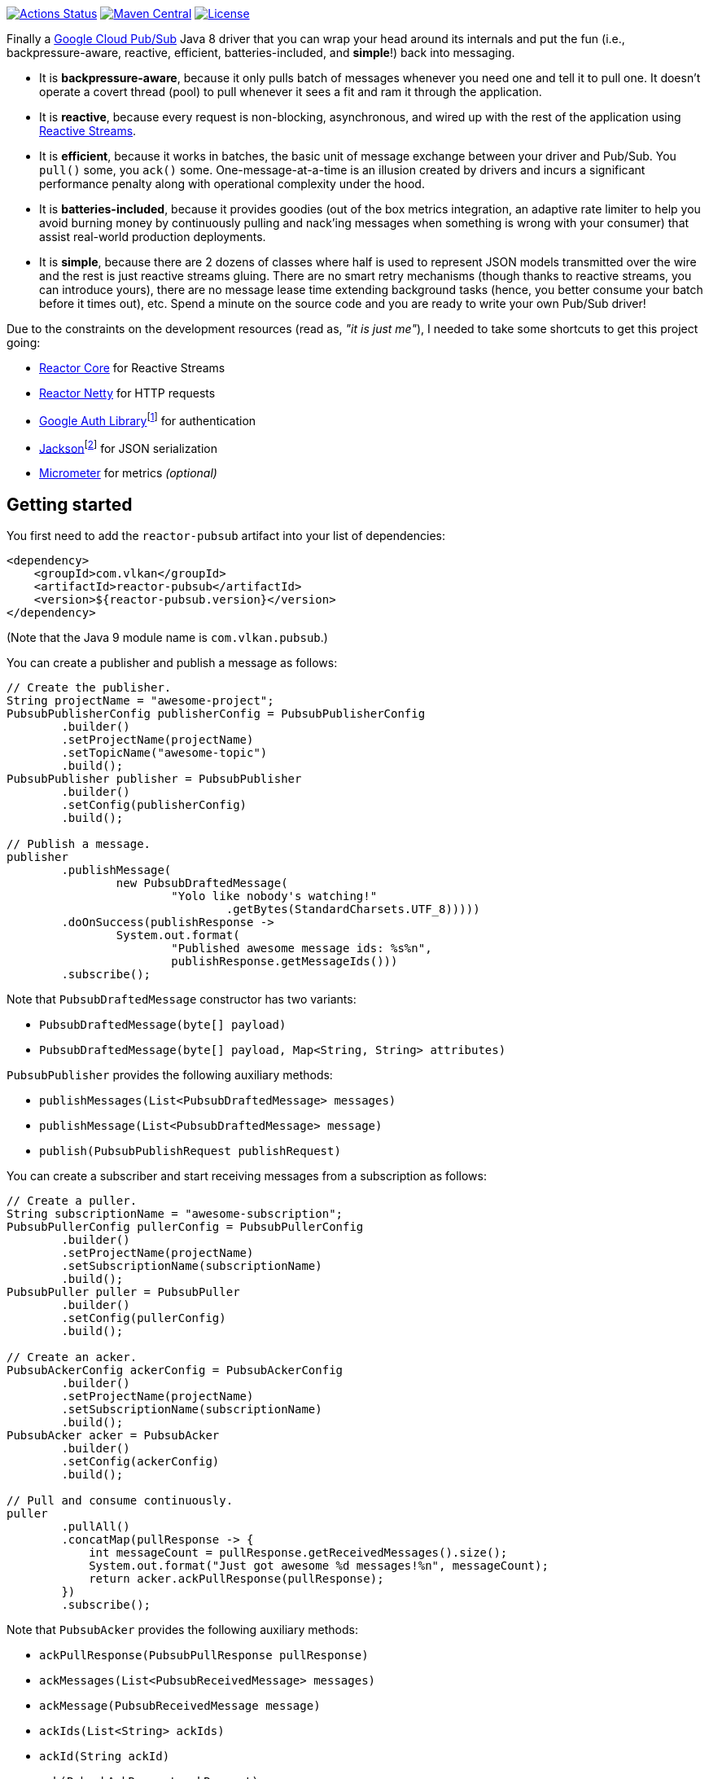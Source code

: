 https://github.com/vy/reactor-pubsub/actions[image:https://github.com/vy/reactor-pubsub/workflows/CI/badge.svg[Actions Status]]
https://search.maven.org/search?q=g:com.vlkan%20a:reactor-pubsub[image:https://img.shields.io/maven-central/v/com.vlkan/reactor-pubsub.svg[Maven Central]]
https://www.apache.org/licenses/LICENSE-2.0.txt[image:https://img.shields.io/github/license/vy/reactor-pubsub.svg[License]]

Finally a https://cloud.google.com/pubsub[Google Cloud Pub/Sub] Java 8 driver
that you can wrap your head around its internals and put the fun (i.e.,
backpressure-aware, reactive, efficient, batteries-included, and *simple*!) back
into messaging.

- It is *backpressure-aware*, because it only pulls batch of messages whenever
  you need one and tell it to pull one. It doesn't operate a covert thread
  (pool) to pull whenever it sees a fit and ram it through the application.

- It is *reactive*, because every request is non-blocking, asynchronous, and
  wired up with the rest of the application using
  http://www.reactive-streams.org[Reactive Streams].

- It is *efficient*, because it works in batches, the basic unit of message
  exchange between your driver and Pub/Sub. You `pull()` some, you `ack()` some.
  One-message-at-a-time is an illusion created by drivers and incurs a
  significant performance penalty along with operational complexity under the
  hood.

- It is *batteries-included*, because it provides goodies (out of the box
  metrics integration, an adaptive rate limiter to help you avoid burning money
  by continuously pulling and nack'ing messages when something is wrong with
  your consumer) that assist real-world production deployments.

- It is *simple*, because there are 2 dozens of classes where half is used to
  represent JSON models transmitted over the wire and the rest is just reactive
  streams gluing. There are no smart retry mechanisms (though thanks to reactive
  streams, you can introduce yours), there are no message lease time extending
  background tasks (hence, you better consume your batch before it times out),
  etc. Spend a minute on the source code and you are ready to write your own
  Pub/Sub driver!

Due to the constraints on the development resources (read as, _"it is just
me"_), I needed to take some shortcuts to get this project going:

- https://github.com/reactor/reactor-core/[Reactor Core] for Reactive Streams

- https://github.com/reactor/reactor-netty[Reactor Netty] for HTTP requests

- https://github.com/googleapis/google-auth-library-java[Google Auth
  Library]footnote:[This could have been replaced with a more lightweight
  alternative, but given you have already been using Pub/Sub, it is highly
  likely that you already sold your soul to some other Google Cloud services
  too. Hence, no need to introduce an extra dependency.] for authentication

- https://github.com/FasterXML/jackson-databind[Jackson]footnote:[https://github.com/googleapis/google-api-java-client[Google
  APIs Client Library] already depends on Jackson.] for JSON serialization

- http://micrometer.io/[Micrometer] for metrics _(optional)_

== Getting started

You first need to add the `reactor-pubsub` artifact into your list of
dependencies:

```xml
<dependency>
    <groupId>com.vlkan</groupId>
    <artifactId>reactor-pubsub</artifactId>
    <version>${reactor-pubsub.version}</version>
</dependency>
```

(Note that the Java 9 module name is `com.vlkan.pubsub`.)

You can create a publisher and publish a message as follows:

```java
// Create the publisher.
String projectName = "awesome-project";
PubsubPublisherConfig publisherConfig = PubsubPublisherConfig
        .builder()
        .setProjectName(projectName)
        .setTopicName("awesome-topic")
        .build();
PubsubPublisher publisher = PubsubPublisher
        .builder()
        .setConfig(publisherConfig)
        .build();

// Publish a message.
publisher
        .publishMessage(
                new PubsubDraftedMessage(
                        "Yolo like nobody's watching!"
                                .getBytes(StandardCharsets.UTF_8)))))
        .doOnSuccess(publishResponse ->
                System.out.format(
                        "Published awesome message ids: %s%n",
                        publishResponse.getMessageIds()))
        .subscribe();
```

Note that `PubsubDraftedMessage` constructor has two variants:

- `PubsubDraftedMessage(byte[] payload)`
- `PubsubDraftedMessage(byte[] payload, Map<String, String> attributes)`

`PubsubPublisher` provides the following auxiliary methods:

- `publishMessages(List<PubsubDraftedMessage> messages)`
- `publishMessage(List<PubsubDraftedMessage> message)`
- `publish(PubsubPublishRequest publishRequest)`

You can create a subscriber and start receiving messages from a subscription as
follows:

```java
// Create a puller.
String subscriptionName = "awesome-subscription";
PubsubPullerConfig pullerConfig = PubsubPullerConfig
        .builder()
        .setProjectName(projectName)
        .setSubscriptionName(subscriptionName)
        .build();
PubsubPuller puller = PubsubPuller
        .builder()
        .setConfig(pullerConfig)
        .build();

// Create an acker.
PubsubAckerConfig ackerConfig = PubsubAckerConfig
        .builder()
        .setProjectName(projectName)
        .setSubscriptionName(subscriptionName)
        .build();
PubsubAcker acker = PubsubAcker
        .builder()
        .setConfig(ackerConfig)
        .build();

// Pull and consume continuously.
puller
        .pullAll()
        .concatMap(pullResponse -> {
            int messageCount = pullResponse.getReceivedMessages().size();
            System.out.format("Just got awesome %d messages!%n", messageCount);
            return acker.ackPullResponse(pullResponse);
        })
        .subscribe();
```

Note that `PubsubAcker` provides the following auxiliary methods:

- `ackPullResponse(PubsubPullResponse pullResponse)`
- `ackMessages(List<PubsubReceivedMessage> messages)`
- `ackMessage(PubsubReceivedMessage message)`
- `ackIds(List<String> ackIds)`
- `ackId(String ackId)`
- `ack(PubsubAckRequest ackRequest)`

== Utilities

The project ships a couple of utilities where you might find them handy in
assembling your messaging pipeline. Even though they are optional, we strongly
recommend their usage.

=== Rate limiter

We strongly encourage everyone to employ the provided rate limiter while
consuming messages. The rationale is simple: In order to avoid burning GCP bills
for nothing, you better cut down the consumption rate if the rest of the system
is indicating a failure.

`reactor-pubsub` provides the following utilities for rate limiting purposes:

- `RateLimiter` is a simple (_package local_) rate limiter.

- `StagedRateLimiter` is a rate limiter with multiple stages. Each stage is
  composed of a _success rate_ and _failure rate_ pair. In the absence of
  failure acknowledgements, excessive permit claims replace the active stage
  with the next faster one, if there is any. Likewise, excessive failure
  acknowledgements replace the active stage with the next slower one, if there
  is any.

One can employ the `StagedRateLimiter` for a `PubsubPuller` as follows:

```java
// Create the staged rate limiter and its reactor decorator.
String stagedRateLimiterName = projectName + '/' + subscriptionName;
StagedRateLimiter stagedRateLimiter = StagedRateLimiter
        .builder()
        .setName(stagedRateLimiterName)
        .setSpec("1/1m:, 1/30s:1/1m, 1/1s:2/1m, :1/3m")     // (default)
        .build();
StagedRateLimiterReactorDecoratorFactory stagedRateLimiterReactorDecoratorFactory =
        StagedRateLimiterReactorDecoratorFactory
                .builder()
                .setStagedRateLimiter(stagedRateLimiter)
                .build();
Function<Flux<PubsubPullResponse>, Flux<PubsubPullResponse>> stagedRateLimiterFluxDecorator =
        stagedRateLimiterReactorDecoratorFactory.ofFlux();

// Employ the staged rate limiter.
puller
        .pullAll()
        .concatMap(pullResponse -> {
            // ...
            return acker.ackPullResponse(pullResponse);
        })
        .transform(stagedRateLimiterFluxDecorator)
        .subscribe();
```

The stages are described in increasing success rate limit order using a
specification format as follows: `1/1m:, 1/30s:1/1m, 1/1s:2/1m, :1/3m`. The
specification is a comma-separated list of _[success rate limit]:[failure rate
limit]_ pairs where, e.g., `1/1h` is used to denote a rate limit of a single
permit per 1 hour. Temporal unit must be one of h(ours), m(inutes), or
s(econds). The initial failure rate limit and the last success rate limit can be
omitted to indicate no rate limits.) This example will result in the following
stages.

.`StagedRateLimiter` stages for specification `1/1m:, 1/30s:1/1m, 1/1s:2/1m, :1/3m`.
|===
| stage | success rate limit | failure rate limit

| 1
| 1/1m (once per minute)
| infinite

| 2
| 1/30s (once per 30 second)
| 1/1m (once per minute)

| 3
| 1/1s (once per second)
| 2/1m (twice per minute)

| 4
| infinite
| 1/3m (once per 3 minute)
|===

By contract, initially the active stage is set to the one with the slowest
success rate limit.

== F.A.Q

=== How can I avoid stream termination when pull fails?

It is a common pitfall to build a message consumption pipeline as follows:

```java
puller
        .pullAll()
        .concatMap(pullResponse -> businessLogic
                .execute(pullResponse)
                .then(acker.ackPullResponse(pullResponse)))
        .subscribe();
```

Here the `Flux<PubsubPullResponse>` returned by `pullAll()` will be  terminated
if any of the methods along the reactive chain (`pullAll()`,
`businessLogic.execute()`, `ack()`, etc.) throws an exception. No matter how
many `doOnError()`, `onErrorResume()` you plaster there, the damage has been
done, the subscription has been cancelled, and `pullAll()` will not continue
pulling anymore. Note that this applies to any
https://projectreactor.io/docs/core/release/reference/#flux[`Flux`] and nothing
new to the way we leverage it here. To prevent such premature stream
termination, you need to retry subscribing. While this can be done as simple as
calling `retry()`, you might also want to check out more fancy options like
`retryBackoff()`. As one final remark, make sure you deal (log?) with the error
prior to retrying.

=== How can I retry ack's?

See
https://projectreactor.io/docs/core/release/reference/#faq.exponentialBackoff[How
to use `retryWhen` for exponential backoff?] in Reactor reference manual.

=== How can I change the GCP credentials?

Unless one provided, all `PubsubPublisher`, `PubsubPuller` and `PubsubAcker`
classes use the `PubsubAccessTokenCache.getDefaultInstance()` and
`PubsubClient.getDefaultInstance()` defaults. By default,
`PubsubAccessTokenCache` leverages `GoogleCredentials.getApplicationDefault()`
provided by the `google-auth-library-oauth2-http` artifact. This function
determines the credentials by trying out the following steps in order:

. Credentials file pointed to by the `GOOGLE_APPLICATION_CREDENTIALS`
  environment variable

. Credentials provided by the Google Cloud SDK `gcloud auth application-default
  login` command

. Google App Engine built-in credentials

. Google Cloud Shell built-in credentials

. Google Compute Engine built-in credentials

Rather than relying on this mechanism, one can explicitly set the credentials
as follows:

```java
// Create the access token cache.
PubsubAccessTokenCache accessTokenCache = PubsubAccessTokenCache
        .builder()
        .setCredentials("awesome-password")     // null falls back to the defaults
        .build();

// Create the client.
PubsubClient client = PubsubClient
        .builder()
        .setAccessTokenCache(accessTokenCache)
        .build();

// Create the puller.
PubsubPuller puller = PubsubPuller
        .builder()
        .setClient(client)
        // ...
        .build();

// Create the ack'er.
PubsubAcker acker = PubsubAcker
        .builder()
        .setClient(client)
        // ...
        .build();

// Create the publisher.
PubsubPublisher publisher = PubsubPublisher
        .builder()
        .setClient(client)
        // ...
        .build();
```

=== How can I enable metrics?

Given http://micrometer.io/[Micrometer] is used for metrics, you first need to
have it in your list of dependencies:

```xml
<dependency>
    <groupId>io.micrometer</groupId>
    <artifactId>micrometer-core</artifactId>
    <version>${micrometer.version}</version>
</dependency>
```

Both `PubsubClient` and `StagedRateLimiterReactorDecoratorFactory` provide
means to configure metrics. Each can be simply configured as follows:

```java
// Create a meter registry.
MeterRegistry meterRegistry = ...;

// Pass the meter registry to the Pub/Sub client.
PubsubClient
        .builder()
        .setMeterRegistry(meterRegistry)
        .setMeterNamePrefix("pubsub.client")            // default
        .setMeterTags(Collections.emptyMap())           // default
        // ...
        .build();

// Pass the meter registry to the rate limiter factory.
StagedRateLimiterReactorDecoratorFactory
        .builder()
        .setMeterRegistry(meterRegistry)
        .setMeterNamePrefix("pubsub.stagedRateLimiter") // default
        .setMeterTags(Collections.emptyMap())           // default
        // ...
        .build();
```

Above will publish metrics with the following footprints:

|===
|Name |Tags |Description

|`pubsub.client.publish.latency`
|`projectName`, `topicName`, `result`
|`publish` request latency

|`pubsub.client.publish.count`
|`projectName`, `topicName`
|``publish``ed message count

|`pubsub.client.{pull,ack}.latency`
|`projectName`, `subscriptionName`, `result`
|`pull` and `ack` request latency

|`pubsub.client.{pull,ack}.count`
|`projectName`, `subscriptionName`
|``pulled``ed/``ack``ed message count

|`pubsub.stagedRateLimiter.permitWaitPeriod`
|`name`
|permit wait period distribution summary
|===

There are a couple of details that need further elaboration here:

- When `PubsubPullerConfig#pullPeriod` is set to zero (default), `pull` requests
  will only get completed when there are messages. Hence, one might experience
  high latencies in queues that frequently become empty.

- When `PubsubPullerConfig#pullPeriod` is set to a value greater than zero,
  repeatedly executed `pull` requests by `PubsubPuller#pullAll()` will get
  followed by a `pullPeriod` delay after an empty response. Hence the published
  `pubsub.client.pull.latency` metrics are a combination of both the full and
  the empty responses.

- As of this writing, Pub/Sub blocks every `pull` requests at least ~1.5 seconds
  before returning an empty response.

=== How can I run it against the Pub/Sub emulator?

Pub/Sub provides an https://cloud.google.com/pubsub/docs/emulator[emulator]
to test your applications locally. In order to use it in combination with
`reactor-pubsub`, you need to configure the `baseUrl` of the `PubsubClient` as
follows:

```java
// Create a custom client.
PubsubClientConfig clientConfig = PubsubClientConfig
        .builder()
        .setBaseUrl("http://localhost:8085")
        .build();
PubsubClient client = PubsubClient
        .builder()
        .setConfig(clientConfig)
        .build();

// Create a publisher.
PubsubPublisher publisher = PubsubPublisher
        .builder()
        .setClient(client)
        // ...
        .build();

// Create a puller.
PubsubPuller puller = PubsubPuller
        .builder()
        .setClient(client)
        // ...
        .build();

// Create an acker.
PubsubAcker acker = PubsubAcker
        .builder()
        .setClient(client)
        // ...
        .build();
```

=== How fast is ``reactor-pubsub``?

One of the most frequent questions `reactor-pubsub` is challenged with is how
does it perform given the official Pub/Sub client uses Protobuf over HTTP/2
(gRPC), whereas `reactor-pubsub` uses JSON over HTTP/1?

Before going into convincing figures to elaborate on ``reactor-pubsub``s
performance characteristics, there is one thing that deserves attention in
particular: _JSON over HTTP/1 is a deliberate design decision for simplicity_
rather than a fallback due to technical limitations. Even though it is
opinionated, ``reactor-pubsub`` strives to serve as a Pub/Sub client that
leverages frequently used tools (e.g., JSON) and idioms Java developers are
accustomed to. Further, in case of failures, it should be trivial to spot the
smoking gun using a decent IDE debugger.

`reactor-pubsub` source code ships a reproducible link:benchmark[benchmark]
along with its link:benchmark/results.html[results]. As shared there, one can
transmit a payload of 781 MiB in 2,083 ms using two 2.70GHz CPU cores, pull
batch size 50, pull concurrency 5, and message payload length 16 KiB. That is,
*11,998 messages per second on a single core!* Do you still need more juice? 🙇
Go ahead and create a ticket with your use case, observed performance, and
implementation details.

image:benchmark/results.png[Benchmark Results]


== Historical account

I (_Volkan Yazıcı_) would like to take this opportunity to share the historical
account from my perspective to justify the effort and defend it against any
potential https://en.wikipedia.org/wiki/Not_invented_here[NIH] syndrome
accusations.

*Why did I feel a need to implement a Pub/Sub Java driver from scratch?* At
https://bol.com[bol.com], we heavily use Pub/Sub. There we started our pursuit
like the rest of the Pub/Sub users with
https://cloud.google.com/pubsub/docs/quickstart-client-libraries[the official
Java drivers] provided by Google. Later on we started bumping into backpressure
problems: tasks on the shared `ScheduledExecutorService` were somehow awkwardly
dating back and constantly piling up. That was the point I introduced a
`BoundedScheduledThreadPoolExecutor` (which is later on removed from the sources
after Reactor started providing a similar scheduler) and shit hit the fan. I
figured the official Pub/Sub driver was ramming the fetched batch of messages
through the shared executor. My first reaction was to cut down the pull buffer
size and the concurrent pull count. That solved a majority of our
backpressure-related problems, though created a new one: efficiency. Then I
started examining the source code and wasted quite a lot of time trying to make
forsaken https://github.com/googleapis/gax-java/blob/master/gax/src/main/java/com/google/api/gax/batching/FlowControlSettings.java[FlowControlSettings]
work. This disappointing inquiry resulted in something remarkable: I understood
how Pub/Sub works and amazed by the extent of complexity for such a simple task.
I have already been using Reactive Streams (RxJava and Reactor) every single
work day in the last five years and compiled a thick collection of lessons and
recipes out of it. The more I examined the official Pub/Sub Java driver source
code, the more I was convinced that I could very well engineer this into
something way more simple. I know how to pump JSON payloads over HTTP via
Reactor Netty and enjoy a backpressure-aware, reactive comfort out of the box.
But that wasn't the tipping point I had decided to implement my own Pub/Sub Java
driver. I made my mind when I witnessed that
https://github.com/spring-cloud/spring-cloud-gcp/pull/1461#discussion_r274098603[Google
engineers are clueless about these problems].

*Why all the fuss about the rate limiting?* One morning I came to the  office
and read an e-mail from one of the platform teams asking how come we managed to
burn hundreds of dollars worth of Pub/Sub messaging in the middle of the night.
One of the application (non-critical) databases happened to go down for a couple
of hours and during that period nodes constantly sucked up messages and nack'ed
them due to the database failure. This is an opinionated Pub/Sub driver and in
my opinion you should not relentlessly burn Pub/Sub bills if the rest of the
application is shouting out there is something going on wrong. Hence, please
configure and use the god damn rate limiter.

== Contributors

- https://github.com/berkaybuharali[Berkay Buharalı]
- https://github.com/bsideup[Sergei Egorov]
- https://github.com/luiccn[Luiz Neto]

== License

Copyright &copy; 2019 https://vlkan.com/[Volkan Yazıcı]

Licensed under the Apache License, Version 2.0 (the "License");  you may not use
this file except in compliance with the License. You may obtain a copy of the
License at

```
http://www.apache.org/licenses/LICENSE-2.0
```

Unless required by applicable law or agreed to in writing, software distributed
under the License is distributed on an "AS IS" BASIS, WITHOUT WARRANTIES OR
CONDITIONS OF ANY KIND, either express or implied. See the License for the
specific language governing permissions and limitations under the License.
